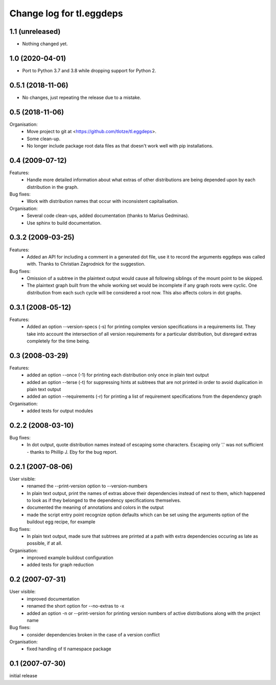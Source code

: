 =========================
Change log for tl.eggdeps
=========================

1.1 (unreleased)
================

- Nothing changed yet.


1.0 (2020-04-01)
================

- Port to Python 3.7 and 3.8 while dropping support for Python 2.


0.5.1 (2018-11-06)
==================

- No changes, just repeating the release due to a mistake.


0.5 (2018-11-06)
================

Organisation:
  - Move project to git at <https://github.com/tlotze/tl.eggdeps>.

  - Some clean-up.

  - No longer include package root data files as that doesn't work well with
    pip installations.


0.4 (2009-07-12)
================

Features:
  - Handle more detailed information about what extras of other distributions
    are being depended upon by each distribution in the graph.

Bug fixes:
  - Work with distribution names that occur with inconsistent capitalisation.

Organisation:
  - Several code clean-ups, added documentation (thanks to Marius Gedminas).

  - Use sphinx to build documentation.


0.3.2 (2009-03-25)
==================

Features:
  - Added an API for including a comment in a generated dot file, use it to
    record the arguments eggdeps was called with. Thanks to Christian
    Zagrodnick for the suggestion.

Bug fixes:
  - Omission of a subtree in the plaintext output would cause all following
    siblings of the mount point to be skipped.

  - The plaintext graph built from the whole working set would be incomplete
    if any graph roots were cyclic. One distribution from each such cycle will
    be considered a root now. This also affects colors in dot graphs.


0.3.1 (2008-05-12)
==================

Features:
  - Added an option --version-specs (-s) for printing complex version
    specifications in a requirements list. They take into account the
    intersection of all version requirements for a particular distribution,
    but disregard extras completely for the time being.


0.3 (2008-03-29)
================

Features:
  - added an option --once (-1) for printing each distribution only once in
    plain text output

  - added an option --terse (-t) for suppressing hints at subtrees that are
    not printed in order to avoid duplication in plain text output

  - added an option --requirements (-r) for printing a list of requirement
    specifications from the dependency graph

Organisation:
  - added tests for output modules


0.2.2 (2008-03-10)
==================

Bug fixes:
  - In dot output, quote distribution names instead of escaping some
    characters. Escaping only '.' was not sufficient - thanks to
    Phillip J. Eby for the bug report.


0.2.1 (2007-08-06)
==================

User visible:
  - renamed the --print-version option to --version-numbers

  - In plain text output, print the names of extras above their dependencies
    instead of next to them, which happened to look as if they belonged to the
    dependency specifications themselves.

  - documented the meaning of annotations and colors in the output

  - made the script entry point recognize option defaults which can be set
    using the arguments option of the buildout egg recipe, for example

Bug fixes:
  - In plain text output, made sure that subtrees are printed at a path with
    extra dependencies occuring as late as possible, if at all.

Organisation:
  - improved example buildout configuration

  - added tests for graph reduction


0.2 (2007-07-31)
================

User visible:
  - improved documentation

  - renamed the short option for --no-extras to -x

  - added an option -n or --print-version for printing version numbers of
    active distributions along with the project name

Bug fixes:
  - consider dependencies broken in the case of a version conflict

Organisation:
  - fixed handling of tl namespace package


0.1 (2007-07-30)
================

initial release


.. Local Variables:
.. mode: rst
.. End:
